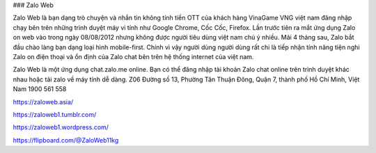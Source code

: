 ### Zalo Web

Zalo Web là bạn dạng trò chuyện và nhắn tin không tính tiền OTT của khách hàng VinaGame VNG việt nam đăng nhập chạy bên trên những trình duyệt máy vi tính như Google Chrome, Cốc Cốc, Firefox. Lần trước tiên ra mắt ứng dụng Zalo on web vào trong ngày 08/08/2012 nhưng không được người tiêu dùng việt nam chú ý nhiều. Mãi 4 tháng sau, Zalo bắt đầu chào làng bạn dạng loại hình mobile-first. Chính vì vậy người dùng người dùng rất chi là tiếp nhận tính năng tiện nghi Zalo on điện thoại và ổn định của Zalo chat bên trên hệ thống internet của việt nam.

Zalo Web là một ứng dụng chat.zalo.me online. Bạn có thể đăng nhập tài khoản Zalo chat online trên trình duyệt khác nhau hoặc tải zalo về máy tính dễ dàng.
Z06 Đường số 13, Phường Tân Thuận Đông, Quận 7, thành phố Hồ Chí Minh, Việt Nam
1900 561 558

https://zaloweb.asia/

https://zaloweb1.tumblr.com/

https://zaloweb1.wordpress.com/

https://flipboard.com/@ZaloWeb11kg
